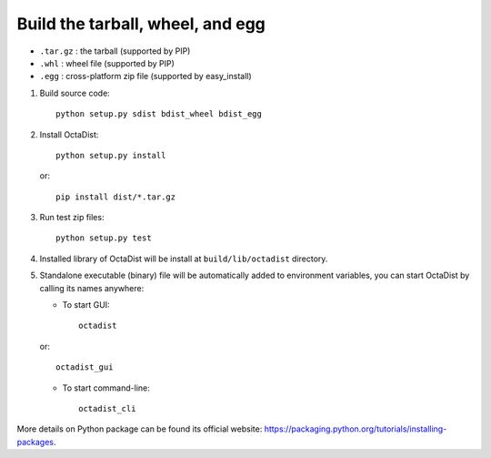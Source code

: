 =================================
Build the tarball, wheel, and egg
=================================

- ``.tar.gz`` : the tarball (supported by PIP)
- ``.whl`` : wheel file (supported by PIP)
- ``.egg`` : cross-platform zip file (supported by easy_install)

1. Build source code::

    python setup.py sdist bdist_wheel bdist_egg

2. Install OctaDist::

    python setup.py install

   or::

    pip install dist/*.tar.gz

3. Run test zip files::

    python setup.py test

4. Installed library of OctaDist will be install at ``build/lib/octadist`` directory.

5. Standalone executable (binary) file will be automatically added to environment variables,
   you can start OctaDist by calling its names anywhere:

   - To start GUI::

       octadist

   or::

       octadist_gui

   - To start command-line::

       octadist_cli


More details on Python package can be found its official website:
https://packaging.python.org/tutorials/installing-packages.

